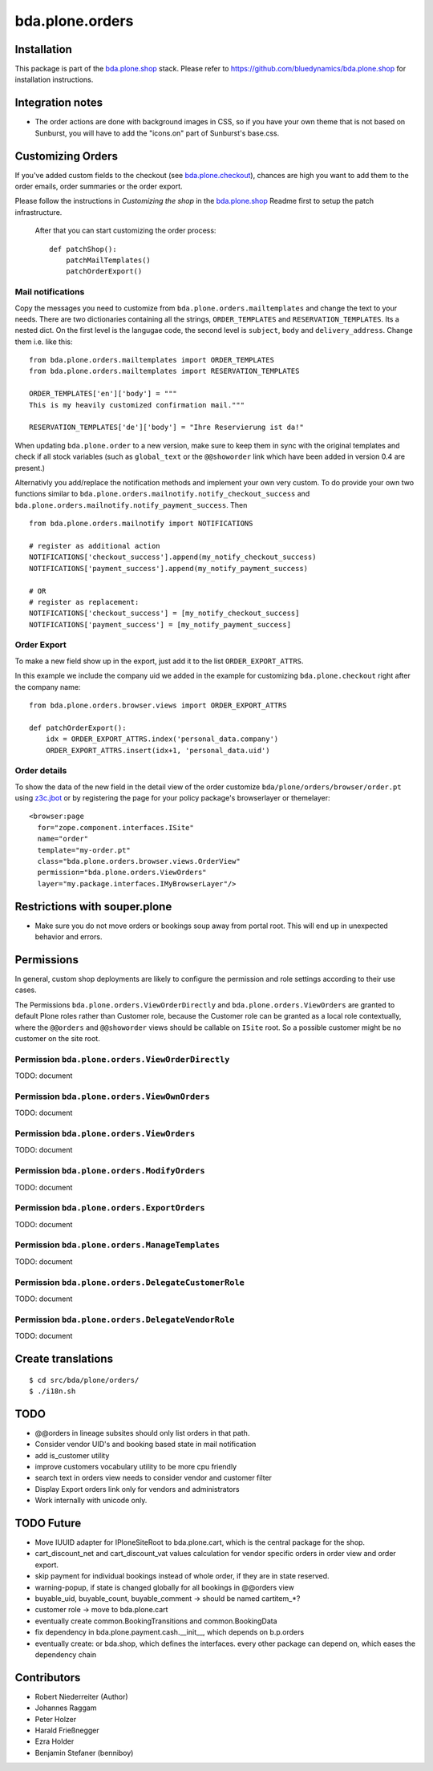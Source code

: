 ================
bda.plone.orders
================


Installation
============

This package is part of the `bda.plone.shop`_ stack. Please refer to
https://github.com/bluedynamics/bda.plone.shop for installation
instructions.


Integration notes
=================

- The order actions are done with background images in CSS, so if you have your
  own theme that is not based on Sunburst, you will have to add the "icons.on"
  part of Sunburst's base.css.


Customizing Orders
==================

If you've added custom fields to the checkout (see
`bda.plone.checkout`_), chances are high you want to add them to the
order emails, order summaries or the order export.

.. _`bda.plone.checkout`: https://github.com/bluedynamics/bda.plone.checkout

Please follow the instructions in `Customizing the shop` in the
`bda.plone.shop`_ Readme first to setup the patch infrastructure.

.. _`bda.plone.shop`: https://github.com/bluedynamics/bda.plone.shop

 After that you can start customizing the order process::

    def patchShop():
        patchMailTemplates()
        patchOrderExport()


Mail notifications
------------------

Copy the messages you need to customize from
``bda.plone.orders.mailtemplates`` and change the text to your needs.
There are two dictionaries containing all the strings, ``ORDER_TEMPLATES``
and ``RESERVATION_TEMPLATES``. Its a nested dict. On the first level is the
langugae code, the second level is ``subject``, ``body`` and
``delivery_address``. Change them i.e. like this:

::

    from bda.plone.orders.mailtemplates import ORDER_TEMPLATES
    from bda.plone.orders.mailtemplates import RESERVATION_TEMPLATES

    ORDER_TEMPLATES['en']['body'] = """
    This is my heavily customized confirmation mail."""

    RESERVATION_TEMPLATES['de']['body'] = "Ihre Reservierung ist da!"

When updating ``bda.plone.order`` to a new version, make sure to keep them
in sync with the original templates and check if all stock variables
(such as ``global_text`` or the ``@@showorder`` link which have been
added in version 0.4 are present.)

Alternativly you add/replace the notification methods and implement your
own very custom. To do provide your own two functions similar to
``bda.plone.orders.mailnotify.notify_checkout_success`` and
``bda.plone.orders.mailnotify.notify_payment_success``. Then

::

    from bda.plone.orders.mailnotify import NOTIFICATIONS

    # register as additional action
    NOTIFICATIONS['checkout_success'].append(my_notify_checkout_success)
    NOTIFICATIONS['payment_success'].append(my_notify_payment_success)

    # OR
    # register as replacement:
    NOTIFICATIONS['checkout_success'] = [my_notify_checkout_success]
    NOTIFICATIONS['payment_success'] = [my_notify_payment_success]


Order Export
------------

To make a new field show up in the export, just add it to the
list ``ORDER_EXPORT_ATTRS``.

In this example we include the company uid we added in the example for
customizing ``bda.plone.checkout`` right after the company name::

    from bda.plone.orders.browser.views import ORDER_EXPORT_ATTRS

    def patchOrderExport():
        idx = ORDER_EXPORT_ATTRS.index('personal_data.company')
        ORDER_EXPORT_ATTRS.insert(idx+1, 'personal_data.uid')


Order details
-------------

To show the data of the new field in the detail view of the order
customize ``bda/plone/orders/browser/order.pt`` using
`z3c.jbot <https://pypi.python.org/pypi/z3c.jbot>`_ or by registering
the page for your policy package's browserlayer or themelayer::

    <browser:page
      for="zope.component.interfaces.ISite"
      name="order"
      template="my-order.pt"
      class="bda.plone.orders.browser.views.OrderView"
      permission="bda.plone.orders.ViewOrders"
      layer="my.package.interfaces.IMyBrowserLayer"/>


Restrictions with souper.plone
==============================

- Make sure you do not move orders or bookings soup away from portal root. This
  will end up in unexpected behavior and errors.


Permissions
===========

In general, custom shop deployments are likely to configure the permission and
role settings according to their use cases.

The Permissions ``bda.plone.orders.ViewOrderDirectly`` and
``bda.plone.orders.ViewOrders`` are granted to default Plone roles rather
than Customer role, because the Customer role can be granted as a local role
contextually, where the ``@@orders`` and ``@@showorder`` views should be
callable on ``ISite`` root. So a possible customer might be no customer on the
site root.


Permission ``bda.plone.orders.ViewOrderDirectly``
-------------------------------------------------

TODO: document


Permission ``bda.plone.orders.ViewOwnOrders``
---------------------------------------------

TODO: document


Permission ``bda.plone.orders.ViewOrders``
------------------------------------------

TODO: document


Permission ``bda.plone.orders.ModifyOrders``
--------------------------------------------

TODO: document


Permission ``bda.plone.orders.ExportOrders``
--------------------------------------------

TODO: document


Permission ``bda.plone.orders.ManageTemplates``
-----------------------------------------------

TODO: document


Permission ``bda.plone.orders.DelegateCustomerRole``
----------------------------------------------------

TODO: document


Permission ``bda.plone.orders.DelegateVendorRole``
--------------------------------------------------

TODO: document



Create translations
===================

::

    $ cd src/bda/plone/orders/
    $ ./i18n.sh


TODO
====

- @@orders in lineage subsites should only list orders in that path.

- Consider vendor UID's and booking based state in mail notification

- add is_customer utility

- improve customers vocabulary utility to be more cpu friendly

- search text in orders view needs to consider vendor and customer filter

- Display Export orders link only for vendors and administrators

- Work internally with unicode only.


TODO Future
===========

- Move IUUID adapter for IPloneSiteRoot to bda.plone.cart, which is the central
  package for the shop.

- cart_discount_net and cart_discount_vat values calculation for vendor specific
  orders in order view and order export.

- skip payment for individual bookings instead of whole order, if they are in
  state reserved.

- warning-popup, if state is changed globally for all bookings in @@orders view

- buyable_uid, buyable_count, buyable_comment -> should be named cartitem_*?

- customer role -> move to bda.plone.cart

- eventually create common.BookingTransitions and common.BookingData

- fix dependency in bda.plone.payment.cash.__init__, which depends on b.p.orders

- eventually create: or bda.shop, which defines the interfaces. every other
  package can depend on, which eases the dependency chain


Contributors
============

- Robert Niederreiter (Author)
- Johannes Raggam
- Peter Holzer
- Harald Frießnegger
- Ezra Holder
- Benjamin Stefaner (benniboy)

